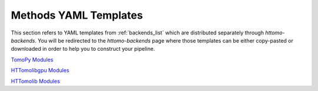 .. _reference_templates:

======================
Methods YAML Templates
======================

This section refers to YAML templates from :ref:`backends_list` which are distributed separately through `httomo-backends`. 
You will be redirected to the `httomo-backends` page where those templates can be either copy-pasted or
downloaded in order to help you to construct your pipeline.

`TomoPy Modules <https://diamondlightsource.github.io/httomo-backends/backends/templates.html#tomopy-modules>`_

`HTTomolibgpu Modules <https://diamondlightsource.github.io/httomo-backends/backends/templates.html#httomolibgpu-modules>`_

`HTTomolib Modules <https://diamondlightsource.github.io/httomo-backends/backends/templates.html#httomolib-modules>`_

